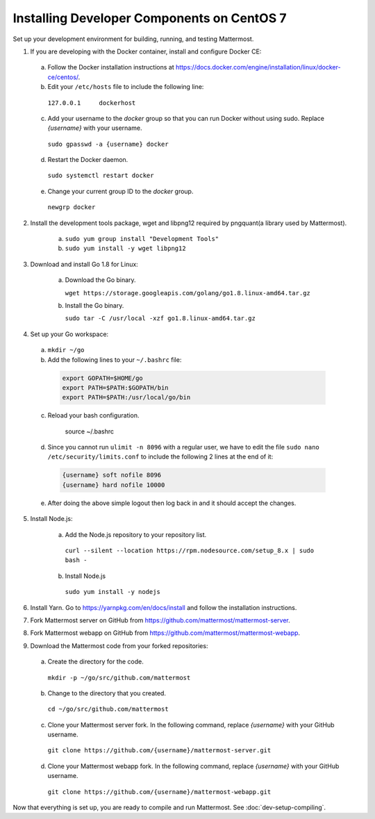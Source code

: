 .. _dev-setup-centos-7:

Installing Developer Components on CentOS 7
===========================================

Set up your development environment for building, running, and testing Mattermost.

1. If you are developing with the Docker container, install and configure Docker CE:

  a. Follow the Docker installation instructions at https://docs.docker.com/engine/installation/linux/docker-ce/centos/.

  b. Edit your ``/etc/hosts`` file to include the following line:

    ``127.0.0.1     dockerhost``

  c. Add your username to the *docker* group so that you can run Docker without using sudo. Replace *{username}* with your username.

    ``sudo gpasswd -a {username} docker``

  d. Restart the Docker daemon.

    ``sudo systemctl restart docker``

  e. Change your current group ID to the *docker* group.

    ``newgrp docker``

2. Install the development tools package, wget and libpng12 required by pngquant(a library used by Mattermost).

    a. ``sudo yum group install "Development Tools"``

    b. ``sudo yum install -y wget libpng12``

3. Download and install Go 1.8 for Linux:

    a. Download the Go binary.

       ``wget https://storage.googleapis.com/golang/go1.8.linux-amd64.tar.gz``

    b. Install the Go binary.

       ``sudo tar -C /usr/local -xzf go1.8.linux-amd64.tar.gz``

4. Set up your Go workspace:

  a. ``mkdir ~/go``

  b. Add the following lines to your ``~/.bashrc`` file:

    .. code-block:: bash

      export GOPATH=$HOME/go
      export PATH=$PATH:$GOPATH/bin
      export PATH=$PATH:/usr/local/go/bin

  c. Reload your bash configuration.

      source ~/.bashrc

  d. Since you cannot run ``ulimit -n 8096`` with a regular user, we have to edit the file ``sudo nano /etc/security/limits.conf`` to include the following 2 lines at the end of it:

    .. code-block:: bash
    
      {username} soft nofile 8096
      {username} hard nofile 10000

  e. After doing the above simple logout then log back in and it should accept the changes.


5. Install Node.js:

    a. Add the Node.js repository to your repository list.

      ``curl --silent --location https://rpm.nodesource.com/setup_8.x | sudo bash -``

    b. Install Node.js

      ``sudo yum install -y nodejs``

6. Install Yarn. Go to https://yarnpkg.com/en/docs/install and follow the installation instructions.

7. Fork Mattermost server on GitHub from https://github.com/mattermost/mattermost-server.

8. Fork Mattermost webapp on GitHub from https://github.com/mattermost/mattermost-webapp.

9. Download the Mattermost code from your forked repositories:

  a. Create the directory for the code.

    ``mkdir -p ~/go/src/github.com/mattermost``

  b. Change to the directory that you created.

    ``cd ~/go/src/github.com/mattermost``

  c. Clone your Mattermost server fork. In the following command, replace *{username}* with your GitHub username.

    ``git clone https://github.com/{username}/mattermost-server.git``

  d. Clone your Mattermost webapp fork. In the following command, replace *{username}* with your GitHub username.

    ``git clone https://github.com/{username}/mattermost-webapp.git``

Now that everything is set up, you are ready to compile and run Mattermost. See :doc:`dev-setup-compiling`.
